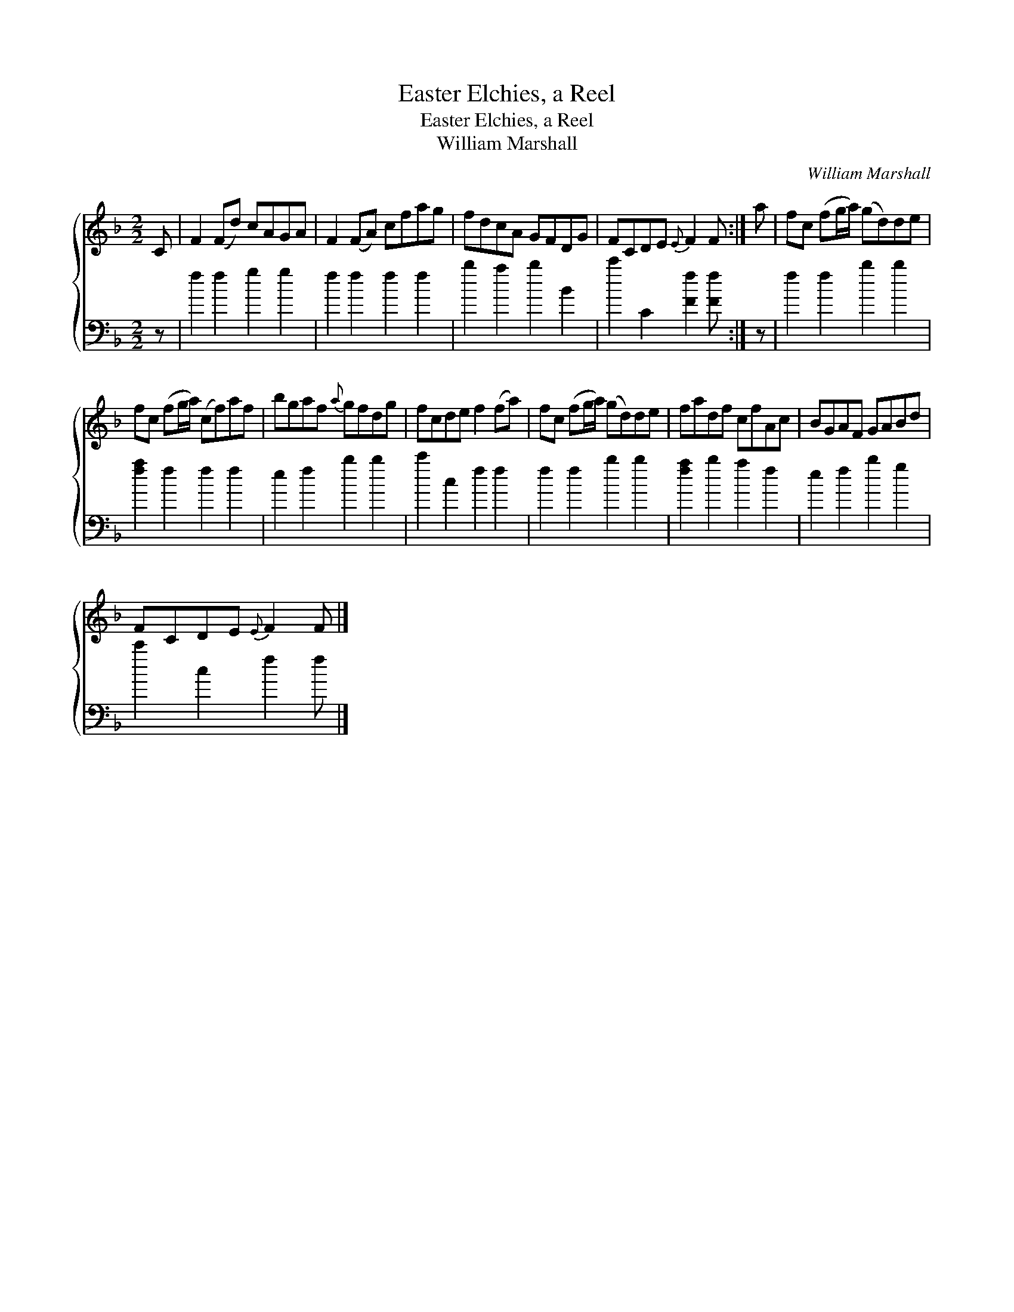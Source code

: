 X:1
T:Easter Elchies, a Reel
T:Easter Elchies, a Reel
T:William Marshall
C:William Marshall
%%score { 1 2 }
L:1/8
M:2/2
K:F
V:1 treble 
V:2 bass 
V:1
 C | F2 (Fd) cAGA | F2 (FA) cfag | fdcA GFDG | FCDE{E} F2 F :| a | fc (fg/a/) (gd)de | %7
 fc (fg/a/) (cf)af | bgaf{a} gfdg | fcde f2 (fa) | fc (fg/a/) (gd)de | fadf cfAc | BGAF GABd | %13
 FCDE{E} F2 F |] %14
V:2
 z | f2 f2 g2 g2 | f2 f2 f2 f2 | b2 a2 b2 B2 | c'2 C2 [Ff]2 [Ff] :| z | f2 f2 b2 b2 | %7
 [fa]2 f2 f2 f2 | e2 f2 b2 b2 | c'2 c2 f2 f2 | f2 f2 b2 b2 | [fa]2 b2 a2 f2 | e2 f2 b2 g2 | %13
 c'2 c2 f2 f |] %14


